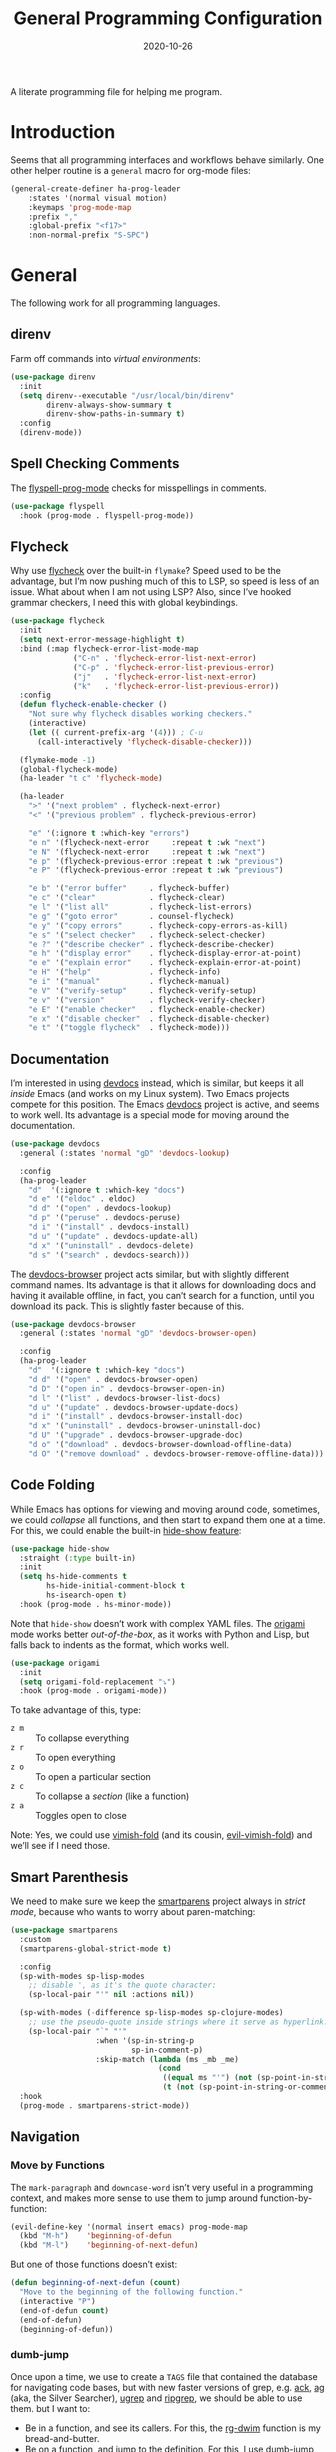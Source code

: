 #+TITLE:  General Programming Configuration
#+AUTHOR: Howard X. Abrams
#+DATE:   2020-10-26

A literate programming file for helping me program.

#+begin_src emacs-lisp :exports none
  ;;; general-programming --- Configuration for general languages. -*- lexical-binding: t; -*-
  ;;
  ;; © 2020-2023 Howard X. Abrams
  ;;   Licensed under a Creative Commons Attribution 4.0 International License.
  ;;   See http://creativecommons.org/licenses/by/4.0/
  ;;
  ;; Author: Howard X. Abrams <http://gitlab.com/howardabrams>
  ;; Maintainer: Howard X. Abrams
  ;; Created: October 26, 2020
  ;;
  ;; This file is not part of GNU Emacs.
  ;;
  ;; *NB:* Do not edit this file. Instead, edit the original literate file at:
  ;;            ~/other/hamacs/general-programming.org
  ;;       And tangle the file to recreate this one.
  ;;
  ;;; Code:
#+end_src
* Introduction
Seems that all programming interfaces and workflows behave similarly. One other helper routine is a =general= macro for org-mode files:
#+begin_src emacs-lisp
  (general-create-definer ha-prog-leader
      :states '(normal visual motion)
      :keymaps 'prog-mode-map
      :prefix ","
      :global-prefix "<f17>"
      :non-normal-prefix "S-SPC")
#+end_src
* General
The following work for all programming languages.
** direnv
Farm off commands into /virtual environments/:
#+begin_src emacs-lisp
  (use-package direnv
    :init
    (setq direnv--executable "/usr/local/bin/direnv"
          direnv-always-show-summary t
          direnv-show-paths-in-summary t)
    :config
    (direnv-mode))
#+end_src
** Spell Checking Comments
The [[https://www.emacswiki.org/emacs/FlySpell#h5o-2][flyspell-prog-mode]] checks for misspellings in comments.

#+begin_src emacs-lisp
  (use-package flyspell
    :hook (prog-mode . flyspell-prog-mode))
#+end_src
** Flycheck
Why use [[https://www.flycheck.org/][flycheck]] over the built-in =flymake=? Speed used to be the advantage, but I’m now pushing much of this to LSP, so speed is less of an issue.  What about when I am not using LSP? Also, since I’ve hooked grammar checkers, I need this with global keybindings.

#+begin_src emacs-lisp
  (use-package flycheck
    :init
    (setq next-error-message-highlight t)
    :bind (:map flycheck-error-list-mode-map
                ("C-n" . 'flycheck-error-list-next-error)
                ("C-p" . 'flycheck-error-list-previous-error)
                ("j"   . 'flycheck-error-list-next-error)
                ("k"   . 'flycheck-error-list-previous-error))
    :config
    (defun flycheck-enable-checker ()
      "Not sure why flycheck disables working checkers."
      (interactive)
      (let (( current-prefix-arg '(4))) ; C-u
        (call-interactively 'flycheck-disable-checker)))

    (flymake-mode -1)
    (global-flycheck-mode)
    (ha-leader "t c" 'flycheck-mode)

    (ha-leader
      ">" '("next problem" . flycheck-next-error)
      "<" '("previous problem" . flycheck-previous-error)

      "e" '(:ignore t :which-key "errors")
      "e n" '(flycheck-next-error     :repeat t :wk "next")
      "e N" '(flycheck-next-error     :repeat t :wk "next")
      "e p" '(flycheck-previous-error :repeat t :wk "previous")
      "e P" '(flycheck-previous-error :repeat t :wk "previous")

      "e b" '("error buffer"     . flycheck-buffer)
      "e c" '("clear"            . flycheck-clear)
      "e l" '("list all"         . flycheck-list-errors)
      "e g" '("goto error"       . counsel-flycheck)
      "e y" '("copy errors"      . flycheck-copy-errors-as-kill)
      "e s" '("select checker"   . flycheck-select-checker)
      "e ?" '("describe checker" . flycheck-describe-checker)
      "e h" '("display error"    . flycheck-display-error-at-point)
      "e e" '("explain error"    . flycheck-explain-error-at-point)
      "e H" '("help"             . flycheck-info)
      "e i" '("manual"           . flycheck-manual)
      "e V" '("verify-setup"     . flycheck-verify-setup)
      "e v" '("version"          . flycheck-verify-checker)
      "e E" '("enable checker"   . flycheck-enable-checker)
      "e x" '("disable checker"  . flycheck-disable-checker)
      "e t" '("toggle flycheck"  . flycheck-mode)))
#+end_src
** Documentation
I’m interested in using [[https://devdocs.io/][devdocs]] instead, which is similar, but keeps it all /inside/ Emacs (and works on my Linux system). Two Emacs projects compete for this position. The Emacs [[https://github.com/astoff/devdocs.el][devdocs]] project is active, and seems to work well. Its advantage is a special mode for moving around the documentation.
#+begin_src emacs-lisp
  (use-package devdocs
    :general (:states 'normal "gD" 'devdocs-lookup)

    :config
    (ha-prog-leader
      "d"  '(:ignore t :which-key "docs")
      "d e" '("eldoc" . eldoc)
      "d d" '("open" . devdocs-lookup)
      "d p" '("peruse" . devdocs-peruse)
      "d i" '("install" . devdocs-install)
      "d u" '("update" . devdocs-update-all)
      "d x" '("uninstall" . devdocs-delete)
      "d s" '("search" . devdocs-search)))
#+end_src

The [[https://github.com/blahgeek/emacs-devdocs-browser][devdocs-browser]] project acts similar, but with slightly different command names. Its advantage is that it allows for downloading docs and having it available offline, in fact, you can’t search for a function, until you download its pack. This is slightly faster because of this.
#+begin_src emacs-lisp :tangle no
  (use-package devdocs-browser
    :general (:states 'normal "gD" 'devdocs-browser-open)

    :config
    (ha-prog-leader
      "d"  '(:ignore t :which-key "docs")
      "d d" '("open" . devdocs-browser-open)
      "d D" '("open in" . devdocs-browser-open-in)
      "d l" '("list" . devdocs-browser-list-docs)
      "d u" '("update" . devdocs-browser-update-docs)
      "d i" '("install" . devdocs-browser-install-doc)
      "d x" '("uninstall" . devdocs-browser-uninstall-doc)
      "d U" '("upgrade" . devdocs-browser-upgrade-doc)
      "d o" '("download" . devdocs-browser-download-offline-data)
      "d O" '("remove download" . devdocs-browser-remove-offline-data)))
#+end_src
** Code Folding
While Emacs has options for viewing and moving around code, sometimes, we could /collapse/ all functions, and then start to expand them one at a time. For this, we could enable the built-in [[https://www.emacswiki.org/emacs/HideShow][hide-show feature]]:
#+begin_src emacs-lisp :tangle no
  (use-package hide-show
    :straight (:type built-in)
    :init
    (setq hs-hide-comments t
          hs-hide-initial-comment-block t
          hs-isearch-open t)
    :hook (prog-mode . hs-minor-mode))
#+end_src
Note that =hide-show= doesn’t work with complex YAML files. The [[https://github.com/gregsexton/origami.el][origami]] mode works better /out-of-the-box/, as it works with Python and Lisp, but falls back to indents as the format, which works well.
#+begin_src emacs-lisp
  (use-package origami
    :init
    (setq origami-fold-replacement "⤵")
    :hook (prog-mode . origami-mode))
#+end_src
To take advantage of this, type:
  - ~z m~ :: To collapse everything
  - ~z r~ :: To open everything
  - ~z o~ :: To open a particular section
  - ~z c~ :: To collapse a /section/ (like a function)
  - ~z a~ :: Toggles open to close

Note: Yes, we could use [[https://github.com/mrkkrp/vimish-fold][vimish-fold]] (and its cousin, [[https://github.com/alexmurray/evil-vimish-fold][evil-vimish-fold]]) and we’ll see if I need those.
** Smart Parenthesis
We need to make sure we keep the [[https://github.com/Fuco1/smartparens][smartparens]] project always in /strict mode/, because who wants to worry about paren-matching:
#+begin_src emacs-lisp
  (use-package smartparens
    :custom
    (smartparens-global-strict-mode t)

    :config
    (sp-with-modes sp-lisp-modes
      ;; disable ', as it's the quote character:
      (sp-local-pair "'" nil :actions nil))

    (sp-with-modes (-difference sp-lisp-modes sp-clojure-modes)
      ;; use the pseudo-quote inside strings where it serve as hyperlink.
      (sp-local-pair "`" "'"
                     :when '(sp-in-string-p
                             sp-in-comment-p)
                     :skip-match (lambda (ms _mb _me)
                                   (cond
                                    ((equal ms "'") (not (sp-point-in-string-or-comment)))
                                    (t (not (sp-point-in-string-or-comment)))))))
    :hook
    (prog-mode . smartparens-strict-mode))
#+end_src
** Navigation
*** Move by Functions
The =mark-paragraph= and =downcase-word= isn’t very useful in a programming context, and makes more sense to use them to jump around function-by-function:
#+begin_src emacs-lisp
  (evil-define-key '(normal insert emacs) prog-mode-map
    (kbd "M-h")    'beginning-of-defun
    (kbd "M-l")    'beginning-of-next-defun)
#+end_src
But one of those functions doesn’t exist:
#+begin_src emacs-lisp
  (defun beginning-of-next-defun (count)
    "Move to the beginning of the following function."
    (interactive "P")
    (end-of-defun count)
    (end-of-defun)
    (beginning-of-defun))
#+end_src
*** dumb-jump
Once upon a time, we use to create a =TAGS= file that contained the database for navigating code bases, but with new faster versions of grep, e.g.  [[https://beyondgrep.com][ack]], [[https://github.com/ggreer/the_silver_searcher][ag]] (aka, the Silver Searcher),  [[https://github.com/Genivia/ugrep][ugrep]] and [[https://github.com/BurntSushi/ripgrep][ripgrep]], we should be able to use them.  but I want to:
  - Be in a function, and see its callers. For this, the [[help:rg-dwim][rg-dwim]] function is my bread-and-butter.
  - Be on a function, and jump to the definition. For this, I use [[https://github.com/jacktasia/dumb-jump][dumb-jump]], which uses the above utilities.

#+begin_src emacs-lisp
  (use-package dumb-jump
    :config
    (setq dumb-jump-prefer-searcher 'rg
          xref-history-storage #'xref-window-local-history
          xref-show-definitions-function #'xref-show-definitions-completing-read)

    (add-hook 'xref-backend-functions #'dumb-jump-xref-activate)
    ;; (add-to-list 'evil-goto-definition-functions #'dumb-jump)

    ;; Remove this now that https://github.com/jacktasia/dumb-jump/issues/338
    ;; (defun evil-set-jump-args (&rest ns) (evil-set-jump))
    ;; (advice-add 'dumb-jump-goto-file-line :before #'evil-set-jump-args)

    (ha-prog-leader
      "s"  '(:ignore t :which-key "search")
      "s s" '("search"       . xref-find-apropos)
      "s d" '("definitions"  . xref-find-definitions)
      "s o" '("other window" . xref-find-definitions-other-window)
      "s r" '("references"   . xref-find-references)
      "s b" '("back"         . xref-go-back)
      "s f" '("forward"      . xref-go-forward))

    :general (:states 'normal
                      "g." 'xref-find-definitions
                      "g>" 'xref-find-definitions-other-window
                      "g," 'xref-go-back
                      "g<" 'xref-go-forward
                      "g/" 'xref-find-references
                      "g?" 'xref-find-references-and-replace
                      "gh" 'xref-find-apropos
                      "gb" 'xref-go-back))
#+end_src

I have two different /jumping/ systems, the [[info:emacs#Xref][Xref interface]] and Evil’s. While comparable goals, they are behave different. Let’s compare evil keybindings:
  | ~M-.~   | ~g .~ | [[help:xref-find-definitions][xref-find-definitions]] (also ~g d~ for [[help:evil-goto-definition][evil-goto-definition]])†           |
  |         | ~g >~ | =xref-find-definitions-other-window=                                  |
  | ~M-,~   | ~g ,~ | [[help:xref-go-back][xref-go-back]] (see [[help:xref-pop-marker-stack][xref-pop-marker-stack]])                            |
  | ~C-M-,~ | ~g <~ | [[help:xref-go-forward][xref-go-forward]] (kinda like =xref-find-definitions=)                  |
  | ~M-?~   | ~g /~ | [[help:xref-find-references][xref-find-references]] to go from definition to code calls‡            |
  |         | ~g ?~ | [[help:xref-find-references-and-replace][xref-find-references-and-replace]] could be more accurate than [[*iEdit][iEdit]]. |
  | ~C-M-.~ | ~g h~ | [[help:xref-find-apropos][xref-find-apropos]]  … doesn’t work well without LSP                  |
  | ~C-TAB~ |       | perform completion around point (also ~M-TAB~), see [[file:ha-config.org::*Auto Completion][Auto Completion]].  |

† Prefix to prompt for the term \
‡ If it finds more than one definition, Emacs displays the [[info:emacs#Xref Commands][*xref* buffer]], allowing you to select the definition.
** Language Server Protocol (LSP) Integration
The [[https://microsoft.github.io/language-server-protocol/][LSP]] is a way to connect /editors/ (like Emacs) to /languages/ (like Lisp)… wait, no. While originally designed for VS Code and probably Python, we can abstract away [[https://github.com/davidhalter/jedi][Jedi]] and the [[http://tkf.github.io/emacs-jedi/latest/][Emacs integration to Jedi]] (and duplicate everything for Ruby, and Clojure, and…).

Emacs has two LSP projects, and while I have used [[LSP Mode]], but since I don’t have heavy IDE requirements, I am finding that [[eglot]] to be simpler.
*** LSP
#+begin_src emacs-lisp
  (use-package lsp-mode
    :commands (lsp lsp-deferred)
    :init
    ;; Let's make lsp-doctor happy with these settings:
    (setq gc-cons-threshold (* 100 1024 1024)
          read-process-output-max (* 1024 1024)
          company-idle-delay 0.0 ; Are thing fast enough to do this?
          lsp-keymap-prefix "s-m")

    :config
    (global-set-key (kbd "s-m") 'lsp)
    (ha-prog-leader
      "w"  '(:ignore t :which-key "lsp")
      "l"  '(:ignore t :which-key "lsp")
      "ws" '("start" . lsp))

    ;; The following leader-like keys, are only available when I have
    ;; started LSP, and is an alternate to Command-m:
    :general
    (:states 'normal :keymaps 'lsp-mode-map
             ", w r" '("restart"  . lsp-reconnect)
             ", w b" '("events"   . lsp-events-buffer)
             ", w e" '("errors"   . lsp-stderr-buffer)
             ", w q" '("quit"     . lsp-shutdown)
             ", w Q" '("quit all" . lsp-shutdown-all)

             ", l r" '("rename"   . lsp-rename)
             ", l f" '("format"   . lsp-format)
             ", l a" '("actions"  . lsp-code-actions)
             ", l i" '("imports"  . lsp-code-action-organize-imports)
             ", l d" '("doc"      . lsp-lookup-documentation))

   :hook ((lsp-mode . lsp-enable-which-key-integration)))
#+end_src
I will want to start adding commands under my =,= mode-specific key sequence leader, but in the meantime, all LSP-related keybindings are available under ~⌘-m~.  See [[https://emacs-lsp.github.io/lsp-mode/page/keybindings/][this page]] for the default keybindings.
*** UI
The [[https://github.com/emacs-lsp/lsp-ui][lsp-ui]] project offers much of the display and interface to LSP. Seems to make the screen cluttered.
#+begin_src emacs-lisp
  (use-package lsp-ui
    :commands lsp-ui-mode
    :config
    (setq lsp-ui-sideline-ignore-duplicate t
          lsp-ui-sideline-show-hover t
          lsp-ui-sideline-show-diagnostics t)
    :hook (lsp-mode . lsp-ui-mode))
#+end_src
*** Treemacs
#+begin_src emacs-lisp
  (use-package lsp-treemacs
    :commands lsp-treemacs-errors-list
    :bind
    (:map prog-mode-map
                ("s-)" . treemacs))
    (:map treemacs-mode-map
                ("s-)" . treemacs))
    :config
    (lsp-treemacs-sync-mode 1))
#+end_src
*** Company Completion
The [[https://github.com/tigersoldier/company-lsp][company-lsp]] offers a [[http://company-mode.github.io/][company]] completion backend for [[https://github.com/emacs-lsp/lsp-mode][lsp-mode]]:

#+begin_src emacs-lisp :tangle no
  (use-package company-lsp
    :config
    (push 'company-lsp company-backends))
#+end_src
To options that might be interesting:
  - =company-lsp-async=: When set to non-nil, fetch completion candidates asynchronously.
  - =company-lsp-enable-snippet=: Set it to non-nil if you want to enable snippet expansion on completion. Set it to nil to disable this feature.

*** iMenu
The [[https://github.com/emacs-lsp/lsp-ui/blob/master/lsp-ui-imenu.el][lsp-imenu]] project offers a =lsp-ui-imenu= function for jumping to functions:

#+begin_src emacs-lisp :tangle no
  (use-package lsp-ui-imenu
      :straight nil
      :after lsp-ui
      :config
      (ha-prog-leader
        "g"  '(:ignore t :which-key "goto")
        "g m" '("imenu" . lsp-ui-imenu))
      (add-hook 'lsp-after-open-hook 'lsp-enable-imenu))
#+end_src
*** Display Configuration
Using the [[https://github.com/seagle0128/doom-modeline][Doom Modeline]] to add notifications:
#+begin_src emacs-lisp
  (use-package doom-modeline
    :config
    (setq doom-modeline-lsp t
          doom-modeline-env-version t))
#+end_src
** Function Call Notifications
As I've mentioned [[http://www.howardism.org/Technical/Emacs/beep-for-emacs.html][on my website]], I've created a [[file:~/website/Technical/Emacs/beep-for-emacs.org][beep function]] that notifies when long running processes complete.

#+begin_src emacs-lisp
  (use-package alert
    :init
    (setq alert-default-style
          (if (ha-running-on-macos?)
              'osx-notifier
            'libnotify)))

  (use-package beep
    :straight nil   ; Already in the load-path
    :hook (after-init . (lambda () (beep--when-finished "Emacs has started." "Eemacs has started")))
    :config
    (dolist (func '(org-publish
                    org-publish-all
                    org-publish-project
                    compile
                    shell-command))
      (advice-add func :around #'beep-when-runs-too-long)))
#+end_src
While that code /advices/ the publishing and compile commands, I may want to add more.
** iEdit
While there are language-specific ways to rename variables and functions, [[https://github.com/victorhge/iedit][iedit]] is often sufficient.

#+begin_src emacs-lisp
  (use-package iedit
    :config
    (ha-leader "s e" '("iedit" . iedit-mode)))
#+end_src
** Commenting
I like =comment-dwim= (~M-;~), and I like =comment-box=, but I have an odd personal style that I like to codify:

#+begin_src emacs-lisp
  (defun ha-comment-line (&optional start end)
    "Comment a line or region with a block-level format.
  Calls `comment-region' with START and END set to the region or
  the start and end of the line."
    (interactive)
    (when (or (null start) (not (region-active-p)))
      (setq start (line-beginning-position))
      (setq end   (line-end-position)))
    (save-excursion
      (narrow-to-region start end)
      (upcase-region start end)
      (goto-char (point-min))
      (insert "------------------------------------------------------------------------\n")
      (goto-char (point-max))
      (insert "\n------------------------------------------------------------------------")
      (comment-region (point-min) (point-max))
      (widen)))
#+end_src
And a keybinding:
#+begin_src emacs-lisp
  (ha-prog-leader "c" '("comment line" . ha-comment-line))
#+end_src
** Evaluation
While I like [[help:eval-print-last-sexp][eval-print-last-sexp]], I would like a bit of formatting in order to /keep the results/ in the file.
#+begin_src emacs-lisp
  (defun ha-eval-print-last-sexp (&optional internal-arg)
    "Evaluate the expression located before the point.
  Insert results back into the buffer at the end of the line after
  a comment."
    (interactive)
    (save-excursion
      (eval-print-last-sexp internal-arg))
    (end-of-line)
    (insert "  ")
    (insert comment-start)
    (insert "⟹ ")
    (dotimes (i 2)
      (next-line)
      (join-line)))
#+end_src

Typical keybindings for all programming modes:
#+begin_src emacs-lisp
  (ha-prog-leader
     "e"  '(:ignore t :which-key "eval")
     "e ;" '("expression" . eval-expression)
     "e b" '("buffer" . eval-buffer)
     "e f" '("function" . eval-defun)
     "e r" '("region" . eval-region)
     "e e" '("last s-exp" . eval-last-sexp)
     "e p" '("print s-exp" . ha-eval-print-last-sexp))
#+end_src
** Ligatures
The idea of using math symbols for a programming languages keywords is /cute/, but can be confusing, so I use it sparingly:
#+begin_src emacs-lisp
  (defun ha-prettify-prog ()
    "Extends the `prettify-symbols-alist' for programming."
    (mapc (lambda (pair) (push pair prettify-symbols-alist))
          '(("lambda" . "𝝀")
            (">=" . "≥")
            ("<=" . "≤")
            ("!=" . "≠")))
    (prettify-symbols-mode))

  (add-hook 'prog-mode-hook 'ha-prettify-prog)
#+end_src

Hopefully I can follow [[https://www.masteringemacs.org/article/unicode-ligatures-color-emoji][Mickey Petersen's essay]] on getting full ligatures working, but right now, they don’t work on the Mac, and that is my current workhorse.
#+begin_src emacs-lisp
  (use-package ligature
    :config
    ;; Enable the "www" ligature in every possible major mode
    (ligature-set-ligatures 't '("www"))

    ;; Enable traditional ligature support in eww-mode, if the
    ;; `variable-pitch' face supports it
    (ligature-set-ligatures '(org-mode eww-mode) '("ff" "fi" "ffi"))

    (ligature-set-ligatures '(html-mode nxml-mode web-mode)
                            '("<!--" "-->" "</>" "</" "/>" "://"))

    ;; Create a new ligature:
    (ligature-set-ligatures 'markdown-mode '(("=" (rx (+ "=") (? (| ">" "<"))))
                                             ("-" (rx (+ "-")))))

    ;; Enable all Cascadia Code ligatures in programming modes
    (ligature-set-ligatures 'prog-mode '("|||>" "<|||" "<==>" "<!--" "####" "~~>" "***" "||=" "||>"
                                         ":::" "::=" "=:=" "===" "==>" "=!=" "=>>" "=<<" "=/=" "!=="
                                         "!!." ">=>" ">>=" ">>>" ">>-" ">->" "->>" "-->" "---" "-<<"
                                         "<~~" "<~>" "<*>" "<||" "<|>" "<$>" "<==" "<=>" "<=<" "<->"
                                         "<--" "<-<" "<<=" "<<-" "<<<" "<+>" "</>" "###" "#_(" "..<"
                                         "..." "+++" "/==" "///" "_|_" "www" "&&" "^=" "~~" "~@" "~="
                                         "~>" "~-" "**" "*>" "*/" "||" "|}" "|]" "|=" "|>" "|-" "{|"
                                         "[|" "]#" "::" ":=" ":>" ":<" "$>" "==" "=>" "!=" "!!" ">:"
                                         ">=" ">>" ">-" "-~" "-|" "->" "--" "-<" "<~" "<*" "<|" "<:"
                                         "<$" "<=" "<>" "<-" "<<" "<+" "</" "#{" "#[" "#:" "#=" "#!"
                                         "##" "#(" "#?" "#_" "%%" ".=" ".-" ".." ".?" "+>" "++" "?:"
                                         "?=" "?." "??" ";;" "/*" "/=" "/>" "//" "__" "~~" "(*" "*)"
                                         "\\\\" "://"))
    ;; Enables ligature checks globally in all buffers. You can also do it
    ;; per mode with `ligature-mode'.
    (global-ligature-mode t))
#+end_src

Until I can get [[https://github.com/d12frosted/homebrew-emacs-plus/issues/222][Harfbuzz support]] on my Emacs-Plus build of Mac, the following work-around seems to mostly work:
#+begin_src emacs-lisp
  (defun ha-mac-litagure-workaround ()
    "Implement an old work-around for ligature support.
  This kludge seems to only need to be set for my Mac version of
  Emacs, since I can't build it with Harfuzz support."
    (let ((alist '((33 . ".\\(?:\\(?:==\\|!!\\)\\|[!=]\\)")
                   (35 . ".\\(?:###\\|##\\|_(\\|[#(?[_{]\\)")
                   (36 . ".\\(?:>\\)")
                   (37 . ".\\(?:\\(?:%%\\)\\|%\\)")
                   (38 . ".\\(?:\\(?:&&\\)\\|&\\)")
                   (42 . ".\\(?:\\(?:\\*\\*/\\)\\|\\(?:\\*[*/]\\)\\|[*/>]\\)")
                   (43 . ".\\(?:\\(?:\\+\\+\\)\\|[+>]\\)")
                   (45 . ".\\(?:\\(?:-[>-]\\|<<\\|>>\\)\\|[<>}~-]\\)")
                   (46 . ".\\(?:\\(?:\\.[.<]\\)\\|[.=-]\\)")
                   (47 . ".\\(?:\\(?:\\*\\*\\|//\\|==\\)\\|[*/=>]\\)")
                   (48 . ".\\(?:x[a-zA-Z]\\)")
                   (58 . ".\\(?:::\\|[:=]\\)")
                   (59 . ".\\(?:;;\\|;\\)")
                   (60 . ".\\(?:\\(?:!--\\)\\|\\(?:~~\\|->\\|\\$>\\|\\*>\\|\\+>\\|--\\|<[<=-]\\|=[<=>]\\||>\\)\\|[*$+~/<=>|-]\\)")
                   (61 . ".\\(?:\\(?:/=\\|:=\\|<<\\|=[=>]\\|>>\\)\\|[<=>~]\\)")
                   (62 . ".\\(?:\\(?:=>\\|>[=>-]\\)\\|[=>-]\\)")
                   (63 . ".\\(?:\\(\\?\\?\\)\\|[:=?]\\)")
                   (91 . ".\\(?:]\\)")
                   (92 . ".\\(?:\\(?:\\\\\\\\\\)\\|\\\\\\)")
                   (94 . ".\\(?:=\\)")
                   (119 . ".\\(?:ww\\)")
                   (123 . ".\\(?:-\\)")
                   (124 . ".\\(?:\\(?:|[=|]\\)\\|[=>|]\\)")
                   (126 . ".\\(?:~>\\|~~\\|[>=@~-]\\)"))))
      (dolist (char-regexp alist)
        (set-char-table-range composition-function-table (car char-regexp)
                              `([,(cdr char-regexp) 0 font-shape-gstring])))))

  (unless (s-contains? "HARFBUZZ" system-configuration-features)
    (add-hook 'prog-mode-hook #'ha-mac-litagure-workaround))
#+end_src

The unicode-fonts package rejigs the internal tables Emacs uses to pick better fonts for unicode codepoint ranges.
#+begin_src emacs-lisp
  (use-package unicode-fonts
    :config
    (unicode-fonts-setup))
#+end_src
** Compiling
The [[help:compile][compile]] function lets me enter a command to run, or I can search the history for a previous run. What it doesn’t give me, is a project-specific list of commands. Perhaps, for each project, I define in =.dir-locals.el= a variable, =compile-command-list=, like:
#+begin_src emacs-lisp :tangle no
  ((nil . ((compile-command . "make -k ")
           (compile-command-list . ("ansible-playbook playbooks/confluence_test.yml"
                                "ansible-playbook playbooks/refresh_inventory.yml")))))
#+end_src

To make the =compile-command-list= variable less risky, we need to declare it:
#+begin_src emacs-lisp
  (defvar compile-command-list nil "A list of potential commands to give to `ha-project-compile'.")

  (defun ha-make-compile-command-list-safe ()
    "Add the current value of `compile-command-list' safe."
    (interactive)
    (add-to-list 'safe-local-variable-values `(compile-command-list . ,compile-command-list)))
#+end_src

What compile commands should I have on offer? Along with the values in =compile-command-list= (if set), I could look at files in the project’s root and get targets from a =Makefile=, etc. We’ll use helper functions I define later:
#+begin_src emacs-lisp
  (defun ha--compile-command-list ()
    "Return list of potential commands for a project."
    (let ((default-directory (projectile-project-root)))
      ;; Make a list of ALL the things.
      ;; Note that `concat' returns an empty string if you give it null,
      ;; so we use `-concat' the dash library:
      (-concat
       compile-history
       (ha--makefile-completions)
       (ha--toxfile-completions)
       (when (and (boundp 'compile-command-list) (listp compile-command-list))
         compile-command-list))))
#+end_src

My replacement to [[help:compile][compile]] uses my new =completing-read= function:
#+begin_src emacs-lisp
  (defun ha-project-compile (command)
    "Run `compile' from a list of directory-specific commands."
    (interactive (list (completing-read "Compile command: "
                                        (ha--compile-command-list)
                                        nil nil "" 'compile-history)))
    (let ((default-directory (projectile-project-root)))
      (cond
       ((string-match rx-compile-to-vterm command)  (ha-compile-vterm command))
       ((string-match rx-compile-to-eshell command) (ha-compile-eshell command))
       (t                                           (compile command)))))
#+end_src

If I end a command with a =|v=, it sends the compile command to a vterm session for the project, allowing me to continue the commands:
#+begin_src emacs-lisp
  (defvar rx-compile-to-vterm  (rx "|" (0+ space) "v" (0+ space) line-end))

  (defun ha-compile-vterm (full-command &optional project-dir)
    (unless project-dir
      (setq project-dir (projectile-project-name)))

    ;; (add-to-list 'compile-history full-command)
    (let ((command (replace-regexp-in-string rx-compile-to-vterm "" full-command)))
      (ha-shell-send command project-dir)))
#+end_src

And what about sending the command to Eshell as well?
#+begin_src emacs-lisp
  (defvar rx-compile-to-eshell (rx "|" (0+ space) "s" (0+ space) line-end))

  (defun ha-compile-eshell (full-command &optional project-dir)
    "Send a command to the currently running Eshell terminal.
  If a terminal isn't running, it will be started, allowing follow-up
  commands."
    (unless project-dir
      (setq project-dir (projectile-project-name)))

    (let ((command (replace-regexp-in-string rx-compile-to-eshell "" full-command)))
      (ha-eshell-send command project-dir)))
#+end_src
And let’s add it to the Project leader:
#+begin_src emacs-lisp
  (ha-leader "p C" 'ha-project-compile)
#+end_src
Note that =p c= (to call [[help:recompile][recompile]]) should still work.

Other people’s projects:
  - [[https://github.com/Olivia5k/makefile-executor.el][makefile-executor.el]] :: works only with Makefiles
  - [[https://github.com/tarsius/imake][imake]] :: works only with Makefiles that are formatted with a =help:= target
  - [[https://github.com/emacs-taskrunner/emacs-taskrunner][Taskrunner project]] :: requires ivy or helm, but perhaps I could use the underlying infrastructure to good ol’ [[help:completing-read][completing-read]]

Note: Someday I may want to convert my =Makefile= projects to [[https://taskfile.dev/][Taskfile]].
*** Makefile Completion
This magic script is what Bash uses for completion when you type =make= and hit the TAB:
#+name: make-targets
#+begin_src shell :tangle no
make -qRrp : 2> /dev/null | awk -F':' '/^[a-zA-Z0-9][^$#\\/\\t=]*:([^=]|$)/ {split($1,A,/ /);for(i in A)print A[i]}'
#+end_src

Which makes it easy to get a list of completions for my compile function:
#+begin_src emacs-lisp :noweb yes
  (defun ha--makefile-completions ()
    "Returns a list of targets from the Makefile in the current directory."
    (when (file-exists-p "Makefile")
      (--map (format "make -k %s" it)
             (shell-command-to-list "<<make-targets>>"))))
#+end_src
*** Python Tox Completion
Let’s just grab the environments to run:
#+begin_src emacs-lisp
  (defun ha--toxfile-completions ()
    "Returns a list of targets from the tox.ini in the current directory."
    (when (file-exists-p "tox.ini")
      (--map (format "tox -e %s" it)
             (shell-command-to-list "tox -a"))))
#+end_src
* Languages
Simple to configure languages go here. More advanced languages go into their own files… eventually.
** Configuration Files
So many configuration files to track:
#+begin_src emacs-lisp
  (use-package conf-mode
    :mode (("\\.conf\\'"     . conf-space-mode)
           ("\\.repo\\'"     . conf-unix-mode)
           ("\\.setup.*\\'"  . conf-space-mode)))
#+end_src
** JSON
While interested in the [[https://github.com/emacs-tree-sitter/tree-sitter-langs][tree-sitter]] extensions for JSON, e.g. =json-ts-mode=, that comes with Emacs 29, I’ll deal with what is bundled now.
** Markdown
All the READMEs and other documentation use [[https://jblevins.org/projects/markdown-mode/][markdown-mode]].
#+begin_src emacs-lisp
  (use-package markdown-mode
    :straight (:host github :repo "jrblevin/markdown-mode")
    :mode ((rx ".md" string-end) . gfm-mode)
    :init (setq markdown-command "multimarkdown")
    :general
    (:states 'normal :no-autoload t :keymaps 'markdown-mode-map
             ", l" '("insert link" . markdown-insert-link)
             ;; SPC u 3 , h for a third-level header:
             ", h" '("insert header" . markdown-insert-header-dwim)
             ", e" '("export" . markdown-export)
             ", p" '("preview" . markdown-export-and-preview)))
#+end_src
Note that the markdown-specific commands use the ~C-c C-c~ and  ~C-c C-s~ prefixes.
** Ansible
Doing a lot of [[https://github.com/yoshiki/yaml-mode][YAML work]], but this project needs a new maintainer.
#+begin_src emacs-lisp
  (use-package yaml-mode
    :mode (rx ".y" (optional "a") "ml" string-end)
          (rx (optional ".") "yamllint")
    :hook (yaml-mode . display-line-numbers-mode))
#+end_src
Note this needs the following to run properly:
#+begin_src sh
  pip install yamllint
#+end_src

Ansible uses Jinja, so we install the [[https://github.com/paradoxxxzero/jinja2-mode][jinja2-mode]]:
#+begin_src emacs-lisp
  (use-package jinja2-mode
    :mode (rx ".j2" string-end))
#+end_src

Do I consider all YAML files an Ansible file needing [[https://github.com/k1LoW/emacs-ansible][ansible-mode]]?
#+begin_src emacs-lisp
  (use-package ansible
    :init
    (setq ansible-vault-password-file "~/.ansible-vault-passfile")
    ;; :hook (yaml-mode . ansible-mode)
    :config
    (ha-leader "t y" 'ansible))
#+end_src
The [[help:ansible-vault-password-file][ansible-vault-password-file]] variable needs to change /per project/, so let’s use the =.dir-locals.el= file, for instance:
#+begin_src emacs-lisp :tangle no
  ((nil . ((ansible-vault-password-file . "playbooks/.vault-password"))))

#+end_src

The YAML files get access Ansible’s documentation using the [[https://github.com/emacsorphanage/ansible-doc][ansible-doc]] project:
#+begin_src emacs-lisp
  (use-package ansible-doc
    :hook (yaml-mode . ansible-doc-mode)
    :config
    (ha-local-leader :keymaps 'yaml-mode-map
      "d"  '(:ignore t :which-key "docs")
      "d d" 'ansible-doc))
#+end_src

The [[https://github.com/emacsmirror/poly-ansible][poly-ansible]] project uses [[https://polymode.github.io/][polymode]], gluing [[https://github.com/paradoxxxzero/jinja2-mode][jinja2-mode]] into [[https://github.com/yoshiki/yaml-mode][yaml-mode]].
#+begin_src emacs-lisp :tangle no
  (use-package polymode)

  (use-package poly-ansible
    :after polymode
    :straight (:host github :repo "emacsmirror/poly-ansible")
    :hook ((yaml-mode . poly-ansible-mode)
           (poly-ansible-mode . font-lock-update)))
#+end_src

Can we integrate Ansible with LSP using [[https://github.com/ansible/ansible-language-server][ansible-language-server]] project (see [[https://emacs-lsp.github.io/lsp-mode/page/lsp-ansible/][this documentation]])?

First, use =npm= to install the program:
#+begin_src sh
  npm installl -g @ansible/ansible-language-server
#+end_src
** Docker
Edit =Dockerfiles= with the [[https://github.com/spotify/dockerfile-mode][dockerfile-mode]] project:
#+BEGIN_SRC emacs-lisp
  (use-package dockerfile-mode :defer
    :mode (rx string-start "Dockerfile")
    :config
    (ha-leader  :keymaps 'dockerfile-mode-map
      "a d b" '("build" . dockerfile-build-buffer)
      "a d B" '("insert build tag" . ha-dockerfile-build-insert-header))

    (defun ha-dockerfile-build-insert-header (image-name)
      "Prepends the default Dockerfile image name at the top of a file."
      (interactive "sDefault image name: ")
      (save-excursion
        (goto-char (point-min))
        (insert (format "## -*- dockerfile-image-name: \"%s\" -*-" image-name))
        (newline)))

    :hook
    (dockerfile-mode . display-line-numbers-mode))
#+END_SRC

/Control/ Docker from Emacs using the [[https://github.com/Silex/docker.el][docker.el]] project:
#+BEGIN_SRC emacs-lisp
  (use-package docker
    :commands docker
    :config
    (ha-leader "a d d" 'docker))
#+END_SRC

Unclear whether I want to Tramp into a running container:
#+BEGIN_SRC emacs-lisp :tangle no
  (use-package docker-tramp
    :defer t
    :after docker)
#+END_SRC

** Shell Scripts
While I don't like writing them, I can't get away from them. Check out the goodies in [[https://www.youtube.com/watch?v=LTC6SP7R1hA&t=5s][this video]].

While filename extensions work fine most of the time, I don't like to pre-pend =.sh= to the shell scripts I write, and instead, would like to associate =shell-mode= with all files in a =bin= directory:
#+begin_src emacs-lisp
  (use-package sh-mode
    :straight (:type built-in)
    :mode (rx (or (seq ".sh" eol)
                  "/bin/"))
    :init
    (setq sh-basic-offset 2
          sh-indentation 2)
    :config
    (ha-auto-insert-file (rx (or (seq ".sh" eol)
                                 "/bin/"))
                         "sh-mode.sh")
    :hook
    (after-save . executable-make-buffer-file-executable-if-script-p))
#+end_src
*Note:* we make the script /executable/ by default. See [[https://emacsredux.com/blog/2021/09/29/make-script-files-executable-automatically/][this essay]] for details, but it turns on the executable bit if the script has a shebang at the top of the file.

The [[https://www.shellcheck.net/][shellcheck]] project integrates with [[Flycheck]]. First, install the executable into the system, for instance, on a Mac:
#+begin_src sh
  brew install shellcheck
#+end_src
And we can enable it:
#+begin_src emacs-lisp
  (flycheck-may-enable-checker 'sh-shellcheck)
#+end_src
Place the following /on a line/ before a shell script warning to ignore it:
#+begin_src sh
# shellcheck disable=SC2116,SC2086
#+end_src
See [[https://github.com/koalaman/shellcheck/wiki/Ignore][this page]] for details.

Integration with the [[https://github.com/bash-lsp/bash-language-server][Bash LSP implementation]]. First, install that too:
#+begin_src sh
  brew install bash-language-server
#+end_src
** Fish Shell
I think the [[https://fishshell.com/][fish shell]] is an interesting experiment (and I appreciate the basics that come with [[https://github.com/emacsmirror/fish-mode][fish-mode]]).
#+begin_src emacs-lisp
  (use-package fish-mode
    :mode (rx ".fish" eol)
    :config
    (ha-auto-insert-file (rx ".fish") "fish-mode.sh")
    :hook
    (fish-mode . (lambda () (add-hook 'before-save-hook 'fish_indent-before-save))))
#+end_src
* Aux
** AI Robot Helpers
Seems like a number of personal projects to interface with the ChatGPT. Let’s try a few, and see what I like. All of the project require the OpenAI key that I store in [[file:~/.authinfo.gpg][~/.authinfo.gpg]]:
#+begin_src emacs-lisp
  (defvar ha-openai-key nil
      "Decoded the OpenAI Key from the authinfo database.")

  (defun ha-openai-key ()
    "Return the decoded OpenAI Key stored in the authinfo database."
    (unless ha-openai-key
      (let* ((openai-encfun (--> "openai.com"
                                 (auth-source-search :host it)
                                 (first it)
                                 (plist-get it :secret))))
        (setq ha-openai-key (funcall openai-encfun))))
    ha-openai-key)
#+end_src

The [[https://github.com/xenodium/chatgpt-shell][chatgpt-shell]] project attempts to be an interactive session.
#+begin_src emacs-lisp
  (use-package chatgpt-shell
    :straight (:host github :repo "xenodium/chatgpt-shell")
    :init
    :config
    (defun chatgpt-start-shell ()
      "Get the password and then start the `chatgpt-shell' program."
      (interactive)
      (setq chatgpt-shell-openai-key (ha-openai-key))
      (chatgpt-shell))

    (ha-prog-leader
      "a" '(:ignore t :which-key "ChatGPT")
      "a s" '("shell" . chatgpt-start-shell)))
#+end_src

Let’s play with [[https://github.com/CarlQLange/chatgpt-arcana.el][ChatGPT Arcana]] project.
#+begin_src emacs-lisp
  (use-package chatgpt-arcana
    :straight (:host github :repo "CarlQLange/ChatGPT-Arcana.el" :files ("*.el"))
    :config
    (defun chatgpt-arcana-start ()
      "Get the password and then start the `chatgpt-arcana-start-chat' program."
      (interactive)
      (setq chatgpt-arcana-api-key (ha-openai-key))
      (chatgpt-arcana-start-chat))

    (use-package all-the-icons
      :config
      (add-to-list 'all-the-icons-mode-icon-alist
                   '(chatgpt-arcana-chat-mode all-the-icons-octicon
                                              "comment-discussion"
                                              :height 1.0
                                              :v-adjust -0.1
                                              :face all-the-icons-purple)))
    (use-package pretty-hydra
      :config
      (eval `(pretty-hydra-define chatgpt-arcana-hydra (:color blue :quit-key "q" :title "ChatGPT Arcana")
               ("Query"
                (("a" chatgpt-arcana-query "Query")
                 ("r" chatgpt-arcana-replace-region "Replace region"))
                "Insert"
                (("i" chatgpt-arcana-insert-at-point-with-context "At point with context")
                 ("I" chatgpt-arcana-insert-at-point "At point")
                 ("j" chatgpt-arcana-insert-after-region "Before region")
                 ("J" chatgpt-arcana-insert-before-region "After region"))
                "Chat"
                (("c" chatgpt-arcana-start-chat "Start chat"))
                "Shortcuts"
                (,@(chatgpt-arcana-generate-prompt-shortcuts))))))

    (ha-prog-leader
      "a"  '(:ignore t :which-key "ChatGPT")
      "a c" '("Start chat" . chatgpt-arcana-start)
      "a a" '("AI commands" . chatgpt-arcana-hydra/body)))
#+end_src
* Technical Artifacts                                :noexport:
Provide a name to =require= this code.
#+begin_src emacs-lisp :exports none
  (provide 'ha-programming)
  ;;; ha-programming.el ends here
#+end_src

Before you can build this on a new system, make sure that you put the cursor over any of these properties, and hit: ~C-c C-c~

#+DESCRIPTION: A literate programming file for helping me program.

#+PROPERTY:    header-args:sh :tangle no
#+PROPERTY:    header-args:emacs-lisp yes
#+PROPERTY:    header-args    :results none :eval no-export :comments no mkdirp yes

#+OPTIONS:     num:nil toc:nil todo:nil tasks:nil tags:nil date:nil
#+OPTIONS:     skip:nil author:nil email:nil creator:nil timestamp:nil
#+INFOJS_OPT:  view:nil toc:nil ltoc:t mouse:underline buttons:0 path:http://orgmode.org/org-info.js
